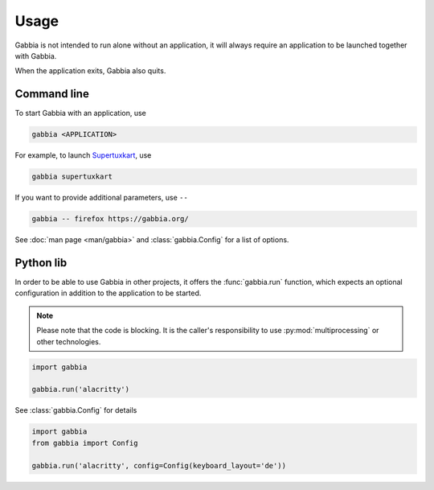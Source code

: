 =====
Usage
=====

Gabbia is not intended to run alone without an application, it will always
require an application to be launched together with Gabbia.

When the application exits, Gabbia also quits.


Command line
============

To start Gabbia with an application, use

.. code-block:: sh

    gabbia <APPLICATION>


For example, to launch `Supertuxkart <https://supertuxkart.net/>`_, use

.. code-block:: sh

    gabbia supertuxkart


If you want to provide additional parameters, use ``--``

.. code-block:: sh

    gabbia -- firefox https://gabbia.org/


See :doc:`man page <man/gabbia>` and :class:`gabbia.Config` for a list of options.


Python lib
==========

In order to be able to use Gabbia in other projects, it offers the
:func:`gabbia.run` function, which expects an optional configuration in
addition to the application to be started.

.. note::

   Please note that the code is blocking. It is the caller's responsibility
   to use :py:mod:`multiprocessing` or other technologies.


.. code-block:: python

   import gabbia

   gabbia.run('alacritty')


See :class:`gabbia.Config` for details

.. code-block:: python

   import gabbia
   from gabbia import Config

   gabbia.run('alacritty', config=Config(keyboard_layout='de'))

